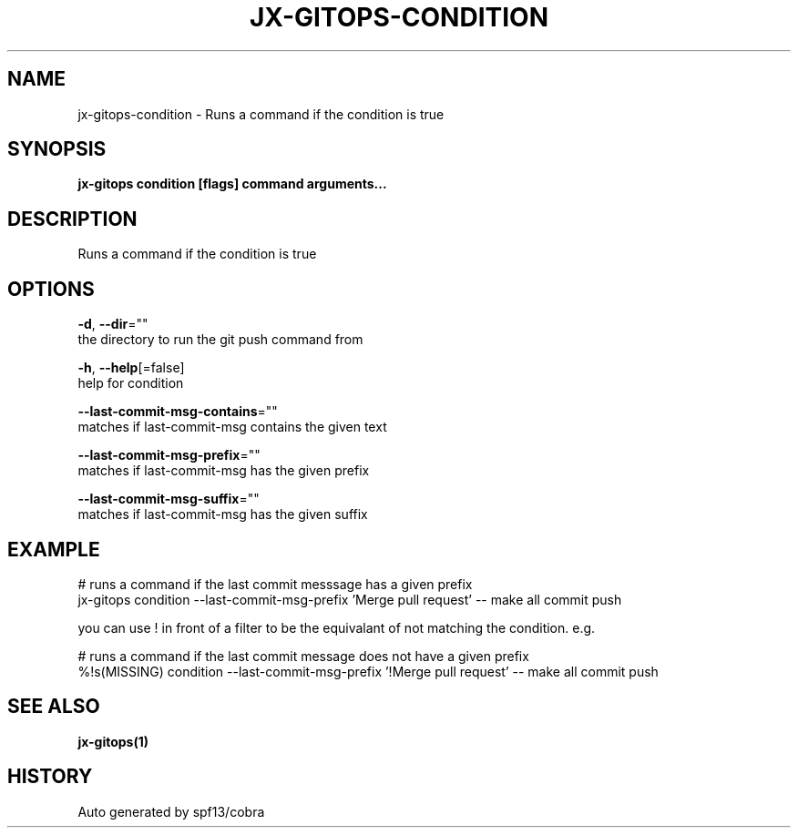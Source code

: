.TH "JX-GITOPS\-CONDITION" "1" "" "Auto generated by spf13/cobra" "" 
.nh
.ad l


.SH NAME
.PP
jx\-gitops\-condition \- Runs a command if the condition is true


.SH SYNOPSIS
.PP
\fBjx\-gitops condition [flags] command arguments...\fP


.SH DESCRIPTION
.PP
Runs a command if the condition is true


.SH OPTIONS
.PP
\fB\-d\fP, \fB\-\-dir\fP=""
    the directory to run the git push command from

.PP
\fB\-h\fP, \fB\-\-help\fP[=false]
    help for condition

.PP
\fB\-\-last\-commit\-msg\-contains\fP=""
    matches if last\-commit\-msg contains the given text

.PP
\fB\-\-last\-commit\-msg\-prefix\fP=""
    matches if last\-commit\-msg has the given prefix

.PP
\fB\-\-last\-commit\-msg\-suffix\fP=""
    matches if last\-commit\-msg has the given suffix


.SH EXAMPLE
.PP
# runs a command if the last commit messsage has a given prefix
  jx\-gitops condition \-\-last\-commit\-msg\-prefix 'Merge pull request' \-\- make all commit push

.PP
you can use ! in front of a filter to be the equivalant of not matching the condition. e.g.

.PP
# runs a command if the last commit message does not have a given prefix
  %!s(MISSING) condition \-\-last\-commit\-msg\-prefix '!Merge pull request' \-\- make all commit push


.SH SEE ALSO
.PP
\fBjx\-gitops(1)\fP


.SH HISTORY
.PP
Auto generated by spf13/cobra
